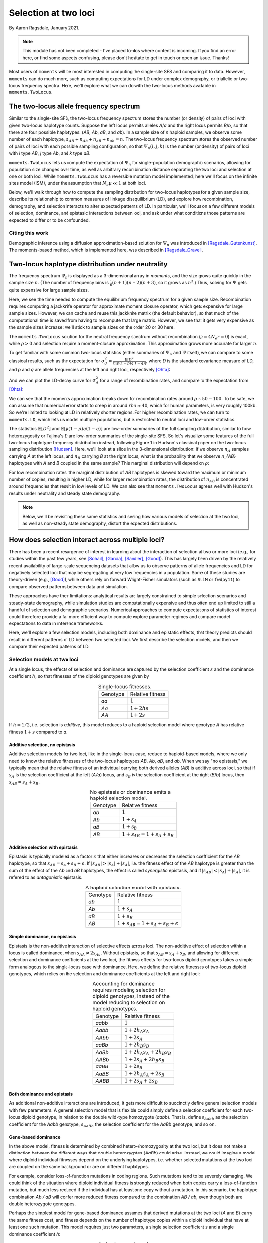 .. _two-locus-usage:

=====================
Selection at two loci
=====================
.. jupyter-kernel:: python3

By Aaron Ragsdale, January 2021.

.. note:: This module has not been completed - I've placed to-dos where content is
    incoming. If you find an error here, or find some aspects confusing, please don't
    hesitate to get in touch or open an issue. Thanks!

Most users of ``moments`` will be most interested in computing the single-site SFS and
comparing it to data. However, ``moments`` can do much more, such as computing expectations
for LD under complex demography, or triallelic or two-locus frequency spectra. Here, we'll
explore what we can do with the two-locus methods available in ``moments.TwoLocus``.

.. jupyter-execute::

    import moments.TwoLocus
    import numpy as np
    import matplotlib.pylab as plt

.. jupyter-execute::
    :hide-code:

    import matplotlib
    plt.rcParams['legend.title_fontsize'] = 'xx-small'
    matplotlib.rc('xtick', labelsize=9)
    matplotlib.rc('ytick', labelsize=9)
    matplotlib.rc('axes', labelsize=12)
    matplotlib.rc('axes', titlesize=12)
    matplotlib.rc('legend', fontsize=10)

The two-locus allele frequency spectrum
=======================================

Similar to the single-site SFS, the two-locus frequency spectrum stores the number (or
density) of pairs of loci with given two-locus haplotype counts. Suppose the left locus
permits alleles `A`/`a` and the right locus permits `B`/`b`, so that there are four possible
haplotypes: (`AB`, `Ab`, `aB`, and `ab`). In a sample size of `n` haploid samples, we
observe some number of each haplotype, :math:`n_{AB} + n_{Ab} + n_{aB} + n_{ab} = n`. The
two-locus frequency spectrum stores the observed number of pairs of loci with each possible
sampling configuration, so that :math:`\Psi_n(i, j, k)` is the number (or density) of pairs
of loci with `i` type `AB`, `j` type `Ab`, and `k` type `aB`.

``moments.TwoLocus`` lets us compute the expectation of :math:`\Psi_n` for
single-population demographic scenarios, allowing for population size changes over time,
as well as arbitrary recombination distance separating the two loci and selection at
one or both loci. While ``moments.TwoLocus`` has a reversible mutation model implemented,
here we'll focus on the infinite sites model (ISM), under the assumption that
:math:`N_e \mu \ll 1` at both loci.

Below, we'll walk through how to compute the sampling distribution
for two-locus haplotypes for a given sample size, describe its relationship to common
measures of linkage disequilibrium (LD), and explore how recombination, demography, and
selection interacts to alter expected patterns of LD. In particular, we'll focus on
a few different models of selection, dominance, and epistasic interactions between loci,
and ask under what conditions those patterns are expected to differ or to be confounded.

Citing this work
++++++++++++++++

Demographic inference using a diffusion approximation-based solution for :math:`\Psi_n`
was introduced in [Ragsdale_Gutenkunst]_. The moments-based method, which is implemented
here, was described in [Ragsdale_Gravel]_.

Two-locus haplotype distribution under neutrality
=================================================

The frequency spectrum :math:`\Psi_n` is displayed as a 3-dimensional array in `moments`,
and the size grows quite quickly in the sample size :math:`n`. (The number of frequency
bins is :math:`\frac{1}{6}(n+1)(n+2)(n+3)`, so it grows as :math:`n^3`.) Thus, solving
for :math:`\Psi` gets quite expensive for large sample sizes.

.. jupyter-execute::
    :hide-code:

    from matplotlib.ticker import ScalarFormatter
    ns = [10, 15, 20, 25, 30, 35, 40, 50, 60, 70]
    t_jk = np.array(
        [1.01, 1.48, 3.03, 7.65, 20.58, 47.07, 102.44, 412.94, 1192.44, 3526.23]
    )
    mem_jk = np.array(
        [131828, 135580, 141608, 157068, 187996, 253480, 345692, 700044, 1601448, 3543684]
    )
    t_no_jk = np.array(
        [0.87, 0.93, 1.02, 1.43, 2.21, 4.24, 8.31, 26.66, 77.12, 280.66]
    )
    mem_no_jk = np.array(
        [130864, 133832, 140784, 156116, 185932, 247812, 341120, 692348, 1598728, 3541400]
    )

    fig = plt.figure(figsize=(8, 3))
    ax1 = plt.subplot(1, 2, 1)
    ax1.plot(ns, t_jk, label="With jackknife computation")
    ax1.plot(ns, t_no_jk, label="Cached jackknife")
    ax1.set_xlabel("Sample size")
    ax1.set_ylabel("Time (seconds)")
    ax1.set_yscale("log")
    ax1.set_xscale("log")
    ax1.legend()
    ax1.xaxis.set_major_formatter(ScalarFormatter())
    ax1.xaxis.set_minor_formatter(ScalarFormatter())
    ax1.yaxis.set_major_formatter(ScalarFormatter())
    ax1.set_title("Time to compute equilibrium FS")

    ax2 = plt.subplot(1, 2, 2)
    ax2.plot(ns, mem_jk / 1024, label="With jackknife computation")
    ax2.plot(ns, mem_no_jk / 1024, label="Cached jackknife")
    ax2.set_xlabel("Sample size")
    ax2.set_ylabel("Mb")
    ax2.set_yscale("log")
    ax2.set_xscale("log")
    ax2.legend()
    ax2.xaxis.set_major_formatter(ScalarFormatter())
    ax2.xaxis.set_minor_formatter(ScalarFormatter())
    ax2.yaxis.set_major_formatter(ScalarFormatter())
    ax2.set_title("Maximum memory usage")
    fig.tight_layout()

Here, we see the time needed to compute the equilibrium frequency spectrum for a given
sample size. Recombination requires computing a jackknife operator for approximate
moment closure operator, which gets expensive for large sample sizes. However, we can
cache and reuse this jackknife matrix (the default behavior), so that much of the
computational time is saved from having to recompute that large matrix. However, we see
that it gets very expensive as the sample sizes increase: we'll stick to sample sizes on
the order 20 or 30 here.

The ``moments.TwoLocus`` solution for the neutral frequency spectrum without recombination
(:math:`\rho = 4 N_e r = 0`) is exact, while :math:`\rho > 0` and selection require a
moment-closure approximation. This approximation grows more accurate for larger :math:`n`.

To get familiar with some common two-locus statistics (either summaries of :math:`\Psi_n`
and :math:`\Psi` itself), we can compare to some classical results, such as the expectation
for :math:`\sigma_d^2 = \frac{\mathbb{E}[D^2]}{\mathbb{E}[p(1-p)q(1-q)]}`, where `D` is
the standard covariance measure of LD, and `p` and `q` are allele frequencies at the
left and right loci, respectively [Ohta]_:

.. jupyter-execute::

    rho = 0
    n = 20
    Psi = moments.TwoLocus.Demographics.equilibrium(n, rho=rho)
    sigma_d2 = Psi.D2() / Psi.pi2()
    print("moments sigma_d^2:", sigma_d2)
    print("Ohta and Kimura expectation:", 5 / 11)

And we can plot the LD-decay curve for :math:`\sigma_d^2` for a range of recombination
rates, and compare to the expectation from [Ohta]_:

.. jupyter-execute::

    rhos_ok = np.logspace(-1, 2, 30)
    ohta_kimura = (5 + rhos_ok / 2) / (11 + 13 * rhos_ok / 2 + rhos_ok ** 2 / 2)
    rhos = np.logspace(-1, 2, 11)
    ld_curve_moments = []
    for rho in rhos:
        Psi = moments.TwoLocus.Demographics.equilibrium(n, rho=rho)
        ld_curve_moments.append(Psi.D2() / Psi.pi2())

    fig = plt.figure(figsize=(6, 4))
    ax = plt.subplot(1, 1, 1)
    ax.plot(rhos_ok, ohta_kimura, 'k--', lw=2, label="Ohta and Kimura")
    ax.plot(rhos, ld_curve_moments, "v-", lw=1, label="moments.TwoLocus")
    ax.set_ylabel(r"$\sigma_d^2$")
    ax.set_xlabel(r"$\rho$")
    ax.set_yscale("log")
    ax.set_xscale("log")
    ax.legend()
    fig.tight_layout()

We can see that the moments approximation breaks down for recombination rates around
:math:`\rho\sim50-100`. To be safe, we can assume that numerical error starts to creep
in around :math:`rho\approx40`, which for human parameters, is very roughly 100kb. So
we're limited to looking at LD in relatively shorter regions. For higher recombination
rates, we can turn to ``moments.LD``, which lets us model multiple populations, but
is restricted to neutral loci and low-order statistics.

The statistics :math:`\mathbb{E}[D^2]` and :math:`\mathbb{E}[p(1-p)q(1-q)]` are low-order
summaries of the full sampling distribution, similar to how heterozygosity or Tajima's `D`
are low-order summaries of the single-site SFS. So let's visualize some features of the
full two-locus haplotype frequency distribution instead, following Figure 1 in Hudson's
classical paper on the two-locus sampling distribution [Hudson]_. Here, we'll look at
a slice in the 3-dimensional distribution: if we observe :math:`n_A` samples carrying `A`
at the left locus, and :math:`n_B` carrying `B` at the right locus, what is the probability
that we observe `n_{AB}` haplotypes with `A` and `B` coupled in the same sample? This
marginal distribution will depend on :math:`\rho`:

.. jupyter-execute::

    def nAB_slice(F, n, nA, nB):
        """
        Get the normalized distribution of nAB for given sample size n and
        nA and nB of types A and B.
        """
        min_AB = max(0, nA + nB - n)
        max_AB = min(nA, nB)
        p_AB = []
        counts = np.arange(min_AB, max_AB + 1)
        for i in counts:
            p_AB.append(F[i, nA - i, nB - i])
        p_AB = np.array(p_AB)
        p_AB /= p_AB.sum()
        return counts, p_AB


    rhos = [0.5, 5.0, 30.0]
    n = 30
    nA = 15
    nB = 12

    # first we'll get the slice for the given frequencies from the "hnrho" file
    # from RR Hudson: http://home.uchicago.edu/~rhudson1/source/twolocus.html
    hudson = {}
    import gzip
    with gzip.open("./data/h30rho.gz", "rb") as fin:
        at_frequencies = False
        for line in fin:
            l = line.decode()
            if "freq" in l:
                if int(l.split()[1]) == nA and int(l.split()[2]) == nB:
                    at_frequencies = True
                else:
                    at_frequencies = False
            if at_frequencies:
                rho = float(l.split()[1])
                if rho in rhos:
                        hudson[rho] = np.array([float(v) for v in l.split()[2:]])

    fig = plt.figure(figsize=(12, 4))
    for ii, rho in enumerate(rhos):
        F = moments.TwoLocus.Demographics.equilibrium(n, rho=rho)
        counts, pAB = nAB_slice(F, n, nA, nB)
        ax = plt.subplot(1, 3, ii + 1)
        ax.bar(counts - 0.2, hudson[rho] / hudson[rho].sum(), width=0.35, label="Hudson")
        ax.bar(counts + 0.2, pAB, width=0.35, label="moments.TwoLocus")
        ax.set_title(f"rho = {rho}")
        if ii == 0:
            ax.set_ylabel("Probability")
            ax.legend()
        if ii == 1:
            ax.set_xlabel(r"$n_{AB}$")
    fig.tight_layout()

For low recombination rates, the marginal distribution of `AB` haplotypes is skewed
toward the maximum or minimum number of copies, resulting in higher LD, while for larger
recombination rates, the distribution of :math:`n_{AB}` is concentrated around frequencies
that result in low levels of LD. We can also see that ``moments.TwoLocus`` agrees well
with Hudson's results under neutrality and steady state demography.

.. note:: Below, we'll be revisiting these same statistics and seeing how various models
    of selection at the two loci, as well as non-steady state demography, distort the
    expected distributions.

How does selection interact across multiple loci?
=================================================

There has been a recent resurgence of interest in learning about the interaction of
selection at two or more loci (e.g., for studies within the past few years, see
[Sohail]_, [Garcia]_, [Sandler]_, [Good]_). This has largely been driven by the
relatively recent availability of large-scale sequencing datasets that allow us to
observe patterns of allele frequencies and LD for negatively selected loci that may
be segregating at very low frequencies in a population. Some of these studies are
theory-driven (e.g., [Good]_), while others rely on forward Wright-Fisher simulators
(such as ``SLiM`` or ``fwdpy11``) to compare observed patterns between data and
simulation.

These approaches have their limitations: analytical results are largely
constrained to simple selection scenarios and steady-state demography, while simulation
studies are computationally expensive and thus often end up limited to still a handful
of selection and demographic scenarios. Numerical approaches to compute expectations of
statistics of interest could therefore provide a far more efficient way to compute
explore parameter regimes and compare model expectations to data in inference frameworks.

Here, we'll explore a few selection models, including both dominance and epistatic
effects, that theory predicts should result in different patterns of LD between two
selected loci. We first describe the selection models, and then we compare their
expected patterns of LD.

Selection models at two loci
++++++++++++++++++++++++++++

At a single locus, the effects of selection and dominance are captured by the selection
coefficient :math:`s` and the dominance coefficient :math:`h`, so that fitnesses of the
diploid genotypes are given by

.. list-table:: Single-locus fitnesses.
    :align: center

    * - Genotype
      - Relative fitness
    * - `aa`
      - :math:`1`
    * - `Aa`
      - :math:`1 + 2hs`
    * - `AA`
      - :math:`1 + 2s`

If :math:`h = 1/2`, i.e. selection is `additive`, this model reduces to a haploid
selection model where genotype `A` has relative fitness :math:`1 + s` compared to `a`.

Additive selection, no epistasis
--------------------------------

Additive selection models for two loci, like in the single-locus case, reduce to
haploid-based models, where we only need to know the relative fitnesses of the two-locus
haplotypes `AB`, `Ab`, `aB`, and `ab`. When we say "no epistasis," we typically mean that
the relative fitness of an individual carrying both derived alleles (`AB`) is additive
across loci, so that if :math:`s_A` is the selection coefficient at the left (`A/a`)
locus, and :math:`s_B` is the selection coefficient at the right (`B`/`b`) locus, then
:math:`s_{AB} = s_A + s_B`.

.. list-table:: No epistasis or dominance emits a haploid selection model.
    :align: center

    * - Genotype
      - Relative fitness
    * - `ab`
      - :math:`1`
    * - `Ab`
      - :math:`1 + s_A`
    * - `aB`
      - :math:`1 + s_B`
    * - `AB`
      - :math:`1 + s_{AB} = 1 + s_A + s_B`

Additive selection with epistasis
---------------------------------

Epistasis is typically modeled as a factor :math:`\epsilon` that either increases or
decreases the selection coefficient for the `AB` haplotype, so that
:math:`s_{AB} = s_A + s_B + \epsilon`. If :math:`|s_{AB}| > |s_A| + |s_A|`, i.e. the
fitness effect of the `AB` haplotype is greater than the sum of the effect of the `Ab`
and `aB` haplotypes, the effect is called `synergistic` epistasis, and if
:math:`|s_{AB}| < |s_A| + |s_A|`, it is refered to as `antagonistic` epistasis.

.. list-table:: A haploid selection model with epistasis.
    :align: center

    * - Genotype
      - Relative fitness
    * - `ab`
      - :math:`1`
    * - `Ab`
      - :math:`1 + s_A`
    * - `aB`
      - :math:`1 + s_B`
    * - `AB`
      - :math:`1 + s_{AB} = 1 + s_A + s_B + \epsilon`

Simple dominance, no epistasis
------------------------------

Epistasis is the non-additive interaction of selective effects across loci. The
non-additive effect of selection within a locus is called dominance, when
:math:`s_{AA} \not= 2s_{Aa}`. Without epistasis, so that :math:`s_{AB}=s_{A}+s_{B}`,
and allowing for different selection and dominance coefficients at the two loci,
the fitness effects for two-locus diploid genotypes takes a simple form analogous
to the single-locus case with dominance. Here, we define the relative fitnesses of
two-locus diploid genotypes, which relies on the selection and dominance coefficients
at the left and right loci:

.. list-table:: Accounting for dominance requires modeling selection for diploid
    genotypes, instead of the model reducing to selection on haploid genotypes.
    :align: center

    * - Genotype
      - Relative fitness
    * - `aabb`
      - :math:`1`
    * - `Aabb`
      - :math:`1 + 2 h_A s_A`
    * - `AAbb`
      - :math:`1 + 2 s_A`
    * - `aaBb`
      - :math:`1 + 2 h_B s_B`
    * - `AaBb`
      - :math:`1 + 2 h_A s_A + 2 h_B s_B`
    * - `AABb`
      - :math:`1 + 2 s_A + 2 h_B s_B`
    * - `aaBB`
      - :math:`1 + 2 s_B`
    * - `AaBB`
      - :math:`1 + 2 h_A s_A + 2 s_B`
    * - `AABB`
      - :math:`1 + 2 s_A + 2 s_B`

Both dominance and epistasis
----------------------------

As additional non-additive interactions are introduced, it gets more difficult to
succinctly define general selection models with few parameters. A general selection
model that is flexible could simply define a selection coefficient for each two-locus
diploid genotype, in relation to the double wild-type homozygote (`aabb`). That is, define
:math:`s_{Aabb}` as the selection coefficient for the `Aabb` genotype, :math:`s_{AaBb}`
the selection coefficient for the `AaBb` genotype, and so on. 

Gene-based dominance
--------------------

In the above model, fitness is determined by combined hetero-/homozygosity at the two loci,
but it does not make a distinction between the different ways that double heterozygotes
(`AaBb`) could arise. Instead, we could imagine a model where diploid individual fitnesses
depend on the underlying haplotypes, i.e. whether selected mutations at the two loci are
coupled on the same background or are on different haplotypes.

For example, consider loss-of-function mutations in coding regions. Such mutations tend
to be severely damaging. We could think of the situation where diploid individual fitness
is strongly reduced when both copies carry a loss-of-function mutation, but much less
reduced if the individual has at least one copy without a mutation. In this scenario,
the haplotype combination `Ab / aB` will confer more reduced fitness compared to the
combination `AB / ab`, even though both are double heterozygote genotypes. 

Perhaps the simplest model for gene-based dominance assumes that derived mutations at
the two loci (`A` and `B`) carry the same fitness cost, and fitness depends on the number
of haplotype copies within a diploid individual that have at least one such mutation. This
model requires just two parameters, a single selection coefficient `s` and a single
dominance coefficient `h`:

.. list-table:: A simple gene-based dominance model.
    :align: center

    * - Genotype
      - Relative fitness
    * - `ab / ab`
      - :math:`1`
    * - `Ab / ab`
      - :math:`1 + 2 h s`
    * - `aB / ab`
      - :math:`1 + 2 h s`
    * - `AB / ab`
      - :math:`1 + 2 h s`
    * - `Ab / Ab`
      - :math:`1 + 2 s`
    * - `aB / aB`
      - :math:`1 + 2 s`
    * - `Ab / aB`
      - :math:`1 + 2 s`
    * - `AB / Ab`
      - :math:`1 + 2 s`
    * - `AB / aB`
      - :math:`1 + 2 s`
    * - `AB / AB`
      - :math:`1 + 2 s`

.. note:: Cite [Sanjak]_

How do different selection models affect expected LD statistics?
++++++++++++++++++++++++++++++++++++++++++++++++++++++++++++++++

Here, we will examine some relatively simple models in order to gain some intuition about
how selection, along with recombination and size changes, affect expected patterns of LD,
such as the decay curve of :math:`\sigma_d^2` and Hudson-style slices in the two-locus
sampling distribution. The selection coefficients will be equal at the two loci, so that
the only selection parameters that change will be the selection models (dominance and
epistasis). We'll be focusing on negative selection with scaled selection parameter
:math:`\gamma=2N_es=-5`, which would be considered moderately deleterious.

.. jupyter-execute::
    
    gamma = -5.0
    n = 30

Additive selection with and without epistasis
---------------------------------------------

Let's first see how simple, additive selection distorts expected LD away from neutral
expectations at steady state:

.. jupyter-execute::

    rhos = np.logspace(-1, np.log10(50), 20)
    sd1 = [] # signed $D$, normalized by $E[p(1-p)q(1-q)]$
    sd2 = [] # classical $\sigma_d^2$ statistic
    
    sel_params = moments.TwoLocus.Util.additive_epistasis(gamma, epsilon=0)
    # this helper function returns selection parameters, given gamma and epsilon:
    # sel_params = [2 * gamma * (1 + epsilon), gamma, gamma]

    for rho in rhos:
        F = moments.TwoLocus.Demographics.equilibrium(n, rho=rho, sel_params=sel_params)
        sd1.append(F.D() / F.pi2())
        sd2.append(F.D2() / F.pi2())

    fig = plt.figure(figsize=(6, 4))
    ax = plt.subplot(1, 1, 1)
    ax.plot(rhos_ok, 0 * rhos_ok, 'k--', lw=2, label="Neutrality")
    ax.plot(rhos, sd1, "v-", lw=1, label=r"$\gamma = -5$")
    ax.set_ylabel(r"$\sigma_d^1$")
    ax.set_xlabel(r"$\rho$")
    ax.set_xscale("log")
    ax.legend()
    fig.tight_layout()

    fig = plt.figure(figsize=(6, 4))
    ax = plt.subplot(1, 1, 1)
    ax.plot(rhos_ok, ohta_kimura, 'k--', lw=2, label="Neutrality")
    ax.plot(rhos, sd2, "v-", lw=1, label=r"$\gamma = -5$")
    ax.set_ylabel(r"$\sigma_d^2$")
    ax.set_xlabel(r"$\rho$")
    ax.set_yscale("log")
    ax.set_xscale("log")
    ax.legend()
    fig.tight_layout()

Here, we see that measures of signed `D` are slightly below zero for short recombination
distances, and that small amount of repulsion LD decays as :math:`\rho` increases. We also
see that expectations for :math:`\sigma_d^2` are quite a bit lower when we include
selection.

.. todo:: Plots of frequency conditioned LD.

The "helper" function that we used above converts input :math:`\gamma` and :math:`\epsilon`
to the selection parameters that are passed to ``moments.TwoLocus.Demographics`` functions.
The additive epistasis model implemented in the helper function
(``moments.TwoLocus.Util.additive_epistasis``) returns
:math:`[(1+\epsilon)(\gamma_A + \gamma_B), \gamma_A, \gamma_B]`, so that if
:math:`\epsilon > 0`, we have synergistic epistasis, and if :math:`\epsilon < 0`, we
have antagonistic epistasis. Any value of :math:`\epsilon` is permitted, and note that if
:math:`\epsilon` is less than :math:`-1`, we get reverse-sign epistasis.

.. jupyter-execute::

    epsilons = [-1, -0.5, 0, 0.5, 1]
    sd2s = {eps: [] for eps in epsilons}
    sd1s = {eps: [] for eps in epsilons}
    sd2s[0] = sd2
    sd1s[0] = sd1
    for eps in epsilons:
        if eps == 0:
            continue
        for rho in rhos:
            sel_params = moments.TwoLocus.Util.additive_epistasis(gamma, epsilon=eps)
            F = moments.TwoLocus.Demographics.equilibrium(
                n, rho=rho, sel_params=sel_params)
            sd2s[eps].append(F.D2() / F.pi2())
            sd1s[eps].append(F.D() / F.pi2())

    fig = plt.figure(figsize=(6, 4))
    markers = ["x", "+", ".", "v", "^"]
    ax = plt.subplot(1, 1, 1)
    ax.plot(rhos_ok, 0 * rhos_ok, "k--", label=None)
    for ii, eps in enumerate(epsilons):
        ax.plot(rhos, sd1s[eps], markers[ii] + "--", label=f"$\epsilon = {eps}$")
    ax.set_xscale("log")
    ax.set_ylabel(r"$\sigma_d^1$")
    ax.set_xlabel(r"$\rho$")
    ax.legend()
    fig.tight_layout()

    fig = plt.figure(figsize=(6, 4))
    ax = plt.subplot(1, 1, 1)
    ax.plot(rhos_ok, ohta_kimura, "k--", label="Ohta-Kimura")
    for ii, eps in enumerate(epsilons):
        ax.plot(rhos, sd2s[eps], markers[ii] + "--", label=f"$\epsilon = {eps}$")
    ax.set_yscale("log")
    ax.set_xscale("log")
    ax.set_ylabel(r"$\sigma_d^2$")
    ax.set_xlabel(r"$\rho$")
    ax.legend()
    fig.tight_layout()

As expected, negative :math:`\epsilon` (i.e. selection against the `AB` haplotype is less
strong than the sum of selection against `A` and `B`) leads to an excess of coupling
LD (pairs with more `AB` and `ab` haplotypes) than repulsion LD (pairs with more `Ab`
and `aB` haplotypes).

We can see this effect more clearly by looking at a slice in the two-locus sampling
distribution, showing the neutral expectation from Hudson for reference:

.. jupyter-execute::

    rhos = sorted(hudson.keys())
    n = 30
    nA = 15
    nB = 12

    epsilon = [-0.5, 0, 1]

    fig = plt.figure(figsize=(9, 12))
    for ii, rho in enumerate(rhos):
        pABs = {}
        for eps in epsilon:
            sel_params = moments.TwoLocus.Util.additive_epistasis(gamma, epsilon=eps)
            F = moments.TwoLocus.Demographics.equilibrium(n, rho=rho, sel_params=sel_params)
            counts, pAB = nAB_slice(F, n, nA, nB)
            pABs[eps] = pAB
        ax = plt.subplot(3, 1, ii + 1)
        ax.bar(counts - 0.3, hudson[rho] / hudson[rho].sum(), width=0.15, label="Hudson")
        ax.bar(counts - 0.1, pABs[epsilon[0]], width=0.15, label=f"epsilon={epsilon[0]}")
        ax.bar(counts + 0.1, pABs[epsilon[1]], width=0.15, label=f"epsilon={epsilon[1]}")
        ax.bar(counts + 0.3, pABs[epsilon[2]], width=0.15, label=f"epsilon={epsilon[2]}")

        ax.set_title(f"rho = {rho}")
        ax.set_ylabel("Probability")
        if ii == 0:
            ax.legend(loc="upper center")
        if ii == 2:
            ax.set_xlabel(r"$n_{AB}$")
    fig.tight_layout()

Dominance
---------

We again assume fitness effects are the same at both loci, and now explore how dominance
affects LD. We'll start by looking at the "simple" dominance model without epistasis, so
that fitness effects are additive across loci:

.. jupyter-execute::

    rho = 5
    sel_params = moments.TwoLocus.Util.additive_epistasis(gamma)
    F_additive = moments.TwoLocus.Demographics.equilibrium(
        n, rho=rho, sel_params=sel_params)
    sel_params_recessive = moments.TwoLocus.Util.simple_dominance(gamma, h=0)
    F_recessive = moments.TwoLocus.Demographics.equilibrium(
        n, rho=rho, sel_params_general=sel_params_recessive)
    # note that for models with dominance, we need to use the sel_params_general flag

    fig = plt.figure(figsize=(8, 4))
    ax = plt.subplot(1, 1, 1)
    counts, pAB = nAB_slice(F_additive, n, 18, 12)
    ax.bar(counts - 0.2, pAB, width=0.35, label="Additive")
    counts, pAB = nAB_slice(F_recessive, n, 18, 12)
    ax.bar(counts + 0.2, pAB, width=0.35, label=r"Recessive ($h=0$)")
    ax.set_title(f"rho = {rho}")
    ax.set_ylabel("Probability")
    ax.set_xlabel(r"$n_{AB}$")
    ax.legend()
    fig.tight_layout()

We can also compare the LD decay between additive and partially and fully recessive
(:math:`h<0.5`) mutations:

.. jupyter-execute::

    rhos = np.logspace(-1, np.log10(50), 20)
    sd1_add = []
    sd2_add = []
    sd1_rec = []
    sd2_rec = []
    sd1_par = []
    sd2_par = []

    for rho in rhos:
        # additive model
        sel_params = moments.TwoLocus.Util.simple_dominance(gamma, h=0.5)
        F = moments.TwoLocus.Demographics.equilibrium(
            n, rho=rho, sel_params_general=sel_params)
        sd1_add.append(F.D() / F.pi2())
        sd2_add.append(F.D2() / F.pi2())
        # fully recessive model
        sel_params = moments.TwoLocus.Util.simple_dominance(gamma, h=0.0)
        F = moments.TwoLocus.Demographics.equilibrium(
            n, rho=rho, sel_params_general=sel_params)
        sd1_rec.append(F.D() / F.pi2())
        sd2_rec.append(F.D2() / F.pi2())
        # partially recessive model
        sel_params = moments.TwoLocus.Util.simple_dominance(gamma, h=0.1)
        F = moments.TwoLocus.Demographics.equilibrium(
            n, rho=rho, sel_params_general=sel_params)
        sd1_par.append(F.D() / F.pi2())
        sd2_par.append(F.D2() / F.pi2())

    fig = plt.figure(figsize=(6, 4))
    ax = plt.subplot(1, 1, 1)
    ax.plot(rhos_ok, 0 * rhos_ok, 'k--', lw=2, label="Neutrality")
    ax.plot(rhos, sd1_add, "^-", lw=1, label="Additive")
    ax.plot(rhos, sd1_par, ".-", lw=1, label="Partial recessive")
    ax.plot(rhos, sd1_rec, "v-", lw=1, label="Full recessive")
    ax.set_ylabel(r"$\sigma_d^1$")
    ax.set_xlabel(r"$\rho$")
    ax.set_xscale("log")
    ax.legend()
    fig.tight_layout()

    fig = plt.figure(figsize=(6, 4))
    ax = plt.subplot(1, 1, 1)
    ax.plot(rhos_ok, ohta_kimura, 'k--', lw=2, label="Neutrality (O/K)")
    ax.plot(rhos, sd2_add, "^-", lw=1, label="Additive")
    ax.plot(rhos, sd2_par, ".-", lw=1, label="Partial recessive")
    ax.plot(rhos, sd2_rec, "v-", lw=1, label="Full recessive")
    ax.set_ylabel(r"$\sigma_d^2$")
    ax.set_xlabel(r"$\rho$")
    ax.set_yscale("log")
    ax.set_xscale("log")
    ax.legend()
    fig.tight_layout()

.. todo:: Relate to associative overdominance work, e.g. Charlesworth.

Gene-based dominance
--------------------

.. todo:: All the comparisons, show LD curves and expectations for signed LD, depending
    on the selection model, maybe explore how population size changes distort these
    expectations.

Non-steady-state demography
---------------------------

.. todo:: Are any of these statistics quite sensitive to bottlenecks or expansions?

.. todo:: Discussion on what we can expect to learn from signed LD-based inferences. Are
    the various selection models and demography hopelessly confounded?

References
==========

.. [Garcia]
    Garcia, Jesse A., and Kirk E. Lohmueller. "Negative linkage disequilibrium between
    amino acid changing variants reveals interference among deleterious mutations in the
    human genome." *bioRxiv* (2020).

.. [Good]
    Good, Benjamin H. "Linkage disequilibrium between rare mutations." bioRxiv (2020).

.. [Hudson]
    Hudson, Richard R. "Two-locus sampling distributions and their application."
    Genetics 159.4 (2001): 1805-1817.

.. [Ohta]
    Ohta, Tomoko, and Motoo Kimura. "Linkage disequilibrium between two segregating
    nucleotide sites under the steady flux of mutations in a finite population."
    Genetics 68.4 (1971): 571.

.. [Ragsdale_Gutenkunst]
    Ragsdale, Aaron P. and Ryan N. Gutenkunst. "Inferring demographic history using
    two-locus statistics." *Genetics* 206.2 (2017): 1037-1048.

.. [Ragsdale_Gravel]
    Ragsdale, Aaron P. and Simon Gravel. "Models of archaic admixture and recent history
    from two-locus statistics." *PLoS Genetics* 15.8 (2019): e1008204.

.. [Sandler]
    Sandler, George, Stephen I. Wright, and Aneil F. Agrawal. "Using patterns of signed
    linkage disequilibria to test for epistasis in flies and plants." *bioRxiv* (2020).

.. [Sanjak]
    Sanjak, Jaleal S., Anthony D. Long, and Kevin R. Thornton. "A model of compound
    heterozygous, loss-of-function alleles is broadly consistent with observations
    from complex-disease GWAS datasets." PLoS genetics 13.1 (2017): e1006573.

.. [Sohail]
    Sohail, Mashaal, et al. "Negative selection in humans and fruit flies involves
    synergistic epistasis." *Science* 356.6337 (2017): 539-542.

